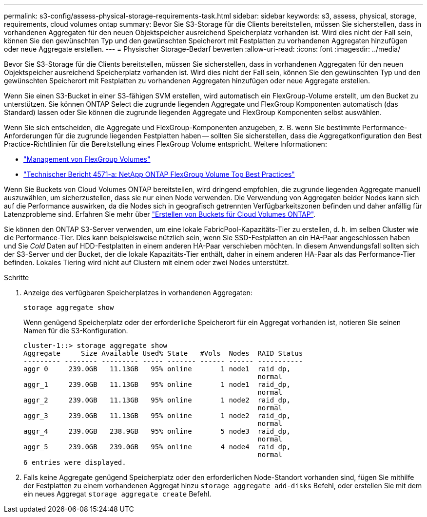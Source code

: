 ---
permalink: s3-config/assess-physical-storage-requirements-task.html 
sidebar: sidebar 
keywords: s3, assess, physical, storage, requirements, cloud volumes ontap 
summary: Bevor Sie S3-Storage für die Clients bereitstellen, müssen Sie sicherstellen, dass in vorhandenen Aggregaten für den neuen Objektspeicher ausreichend Speicherplatz vorhanden ist. Wird dies nicht der Fall sein, können Sie den gewünschten Typ und den gewünschten Speicherort mit Festplatten zu vorhandenen Aggregaten hinzufügen oder neue Aggregate erstellen. 
---
= Physischer Storage-Bedarf bewerten
:allow-uri-read: 
:icons: font
:imagesdir: ../media/


[role="lead"]
Bevor Sie S3-Storage für die Clients bereitstellen, müssen Sie sicherstellen, dass in vorhandenen Aggregaten für den neuen Objektspeicher ausreichend Speicherplatz vorhanden ist. Wird dies nicht der Fall sein, können Sie den gewünschten Typ und den gewünschten Speicherort mit Festplatten zu vorhandenen Aggregaten hinzufügen oder neue Aggregate erstellen.

Wenn Sie einen S3-Bucket in einer S3-fähigen SVM erstellen, wird automatisch ein FlexGroup-Volume erstellt, um den Bucket zu unterstützen. Sie können ONTAP Select die zugrunde liegenden Aggregate und FlexGroup Komponenten automatisch (das Standard) lassen oder Sie können die zugrunde liegenden Aggregate und FlexGroup Komponenten selbst auswählen.

Wenn Sie sich entscheiden, die Aggregate und FlexGroup-Komponenten anzugeben, z. B. wenn Sie bestimmte Performance-Anforderungen für die zugrunde liegenden Festplatten haben -- sollten Sie sicherstellen, dass die Aggregatkonfiguration den Best Practice-Richtlinien für die Bereitstellung eines FlexGroup Volume entspricht. Weitere Informationen:

* link:../flexgroup/index.html["Management von FlexGroup Volumes"]
* https://www.netapp.com/pdf.html?item=/media/17251-tr4571apdf.pdf["Technischer Bericht 4571-a: NetApp ONTAP FlexGroup Volume Top Best Practices"^]


Wenn Sie Buckets von Cloud Volumes ONTAP bereitstellen, wird dringend empfohlen, die zugrunde liegenden Aggregate manuell auszuwählen, um sicherzustellen, dass sie nur einen Node verwenden. Die Verwendung von Aggregaten beider Nodes kann sich auf die Performance auswirken, da die Nodes sich in geografisch getrennten Verfügbarkeitszonen befinden und daher anfällig für Latenzprobleme sind. Erfahren Sie mehr über link:create-bucket-task.html["Erstellen von Buckets für Cloud Volumes ONTAP"].

Sie können den ONTAP S3-Server verwenden, um eine lokale FabricPool-Kapazitäts-Tier zu erstellen, d. h. im selben Cluster wie die Performance-Tier. Dies kann beispielsweise nützlich sein, wenn Sie SSD-Festplatten an ein HA-Paar angeschlossen haben und Sie _Cold_ Daten auf HDD-Festplatten in einem anderen HA-Paar verschieben möchten. In diesem Anwendungsfall sollten sich der S3-Server und der Bucket, der die lokale Kapazitäts-Tier enthält, daher in einem anderen HA-Paar als das Performance-Tier befinden. Lokales Tiering wird nicht auf Clustern mit einem oder zwei Nodes unterstützt.

.Schritte
. Anzeige des verfügbaren Speicherplatzes in vorhandenen Aggregaten:
+
`storage aggregate show`

+
Wenn genügend Speicherplatz oder der erforderliche Speicherort für ein Aggregat vorhanden ist, notieren Sie seinen Namen für die S3-Konfiguration.

+
[listing]
----
cluster-1::> storage aggregate show
Aggregate     Size Available Used% State   #Vols  Nodes  RAID Status
--------- -------- --------- ----- ------- ------ ------ -----------
aggr_0     239.0GB   11.13GB   95% online       1 node1  raid_dp,
                                                         normal
aggr_1     239.0GB   11.13GB   95% online       1 node1  raid_dp,
                                                         normal
aggr_2     239.0GB   11.13GB   95% online       1 node2  raid_dp,
                                                         normal
aggr_3     239.0GB   11.13GB   95% online       1 node2  raid_dp,
                                                         normal
aggr_4     239.0GB   238.9GB   95% online       5 node3  raid_dp,
                                                         normal
aggr_5     239.0GB   239.0GB   95% online       4 node4  raid_dp,
                                                         normal
6 entries were displayed.
----
. Falls keine Aggregate genügend Speicherplatz oder den erforderlichen Node-Standort vorhanden sind, fügen Sie mithilfe der Festplatten zu einem vorhandenen Aggregat hinzu `storage aggregate add-disks` Befehl, oder erstellen Sie mit dem ein neues Aggregat `storage aggregate create` Befehl.

